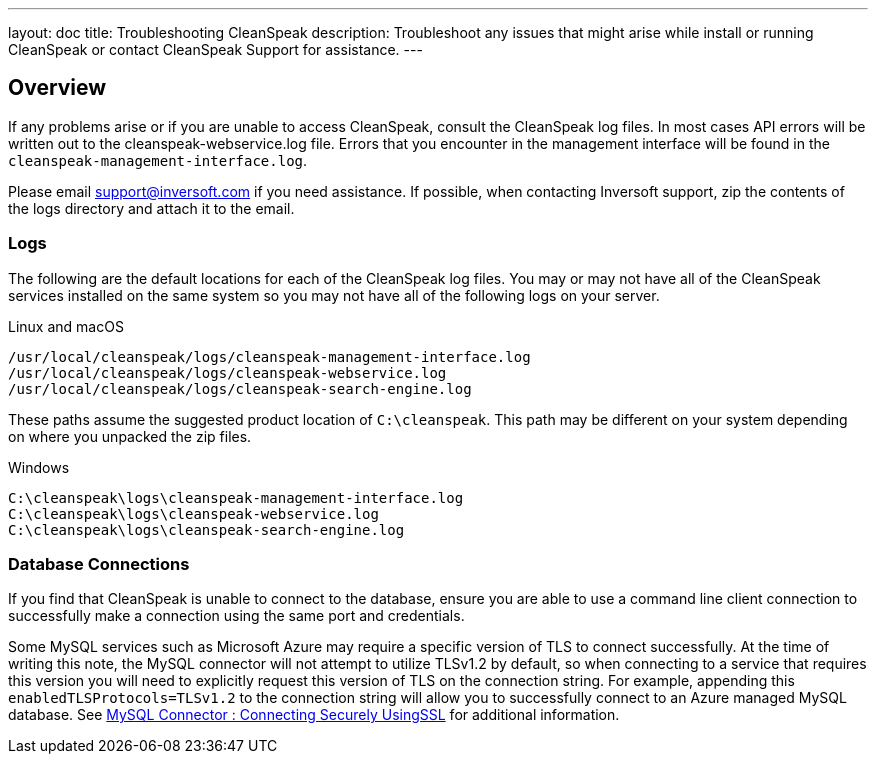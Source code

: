 ---
layout: doc
title: Troubleshooting CleanSpeak
description: Troubleshoot any issues that might arise while install or running CleanSpeak or contact CleanSpeak Support for assistance.
---

== Overview

If any problems arise or if you are unable to access CleanSpeak, consult the CleanSpeak log files. In most cases API errors will be written out to the cleanspeak-webservice.log file. Errors that you encounter in the management interface will be found in the `cleanspeak-management-interface.log`.

Please email support@inversoft.com if you need assistance. If possible, when contacting Inversoft support, zip the contents of the logs directory and attach it to the email.

=== Logs

The following are the default locations for each of the CleanSpeak log files. You may or may not have all of the CleanSpeak services installed on the same system so you may not have all of the following logs on your server.

[source,shell]
.Linux and macOS
----
/usr/local/cleanspeak/logs/cleanspeak-management-interface.log
/usr/local/cleanspeak/logs/cleanspeak-webservice.log
/usr/local/cleanspeak/logs/cleanspeak-search-engine.log
----

These paths assume the suggested product location of `C:\cleanspeak`. This path may be different on your system depending on where you unpacked the zip files.
[source,shell]
.Windows
----
C:\cleanspeak\logs\cleanspeak-management-interface.log
C:\cleanspeak\logs\cleanspeak-webservice.log
C:\cleanspeak\logs\cleanspeak-search-engine.log
----

=== Database Connections

If you find that CleanSpeak is unable to connect to the database, ensure you are able to use a command line client connection to successfully make a connection using the same port and credentials.

Some MySQL services such as Microsoft Azure may require a specific version of TLS to connect successfully. At the time of writing this note, the MySQL connector will not attempt to utilize TLSv1.2 by default, so when connecting to a service that requires this version you will need to explicitly request this version of TLS on the connection string. For example, appending this `enabledTLSProtocols=TLSv1.2` to the connection string will allow you to successfully connect to an Azure managed MySQL database. See https://dev.mysql.com/doc/connector-j/8.0/en/connector-j-reference-using-ssl.html[MySQL Connector : Connecting Securely UsingSSL] for additional information.
